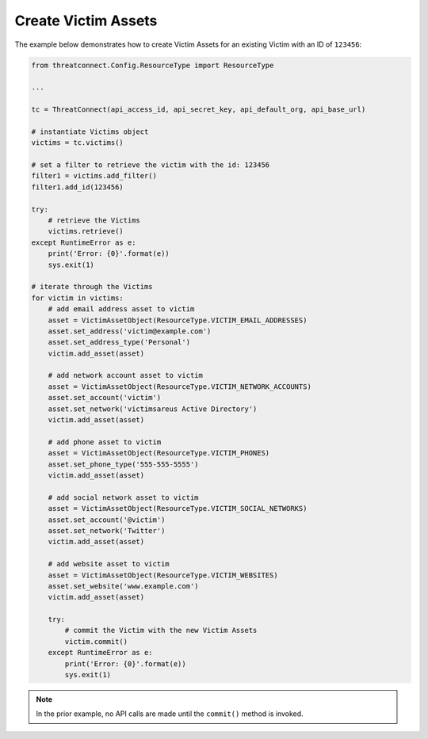 Create Victim Assets
^^^^^^^^^^^^^^^^^^^^

The example below demonstrates how to create Victim Assets for an existing Victim with an ID of ``123456``:

.. code-block:: python

    from threatconnect.Config.ResourceType import ResourceType

    ...

    tc = ThreatConnect(api_access_id, api_secret_key, api_default_org, api_base_url)

    # instantiate Victims object
    victims = tc.victims()

    # set a filter to retrieve the victim with the id: 123456
    filter1 = victims.add_filter()
    filter1.add_id(123456)

    try:
        # retrieve the Victims
        victims.retrieve()
    except RuntimeError as e:
        print('Error: {0}'.format(e))
        sys.exit(1)

    # iterate through the Victims
    for victim in victims:
        # add email address asset to victim
        asset = VictimAssetObject(ResourceType.VICTIM_EMAIL_ADDRESSES)
        asset.set_address('victim@example.com')
        asset.set_address_type('Personal')
        victim.add_asset(asset)

        # add network account asset to victim
        asset = VictimAssetObject(ResourceType.VICTIM_NETWORK_ACCOUNTS)
        asset.set_account('victim')
        asset.set_network('victimsareus Active Directory')
        victim.add_asset(asset)

        # add phone asset to victim
        asset = VictimAssetObject(ResourceType.VICTIM_PHONES)
        asset.set_phone_type('555-555-5555')
        victim.add_asset(asset)

        # add social network asset to victim
        asset = VictimAssetObject(ResourceType.VICTIM_SOCIAL_NETWORKS)
        asset.set_account('@victim')
        asset.set_network('Twitter')
        victim.add_asset(asset)

        # add website asset to victim
        asset = VictimAssetObject(ResourceType.VICTIM_WEBSITES)
        asset.set_website('www.example.com')
        victim.add_asset(asset)

        try:
            # commit the Victim with the new Victim Assets
            victim.commit()
        except RuntimeError as e:
            print('Error: {0}'.format(e))
            sys.exit(1)

.. note:: In the prior example, no API calls are made until the ``commit()`` method is invoked.
